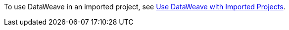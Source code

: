 To use DataWeave in an imported project, see xref:upload-a-project.adoc#use-dw-imported-project[Use DataWeave with Imported Projects].
